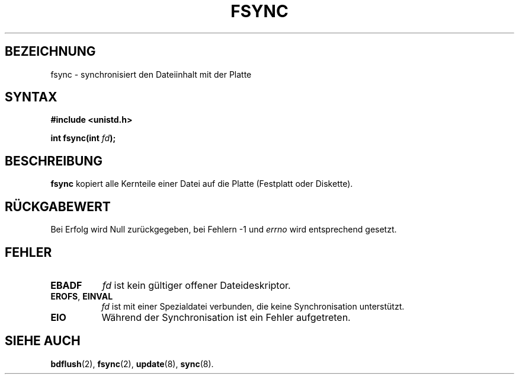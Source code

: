.\" Hey Emacs! This file is -*- nroff -*- source.
.\"
.\" Copyright 1993 Rickard E. Faith (faith@cs.unc.edu)
.\"
.\" Permission is granted to make and distribute verbatim copies of this
.\" manual provided the copyright notice and this permission notice are
.\" preserved on all copies.
.\"
.\" Permission is granted to copy and distribute modified versions of this
.\" manual under the conditions for verbatim copying, provided that the
.\" entire resulting derived work is distributed under the terms of a
.\" permission notice identical to this one
.\" 
.\" Since the Linux kernel and libraries are constantly changing, this
.\" manual page may be incorrect or out-of-date.  The author(s) assume no
.\" responsibility for errors or omissions, or for damages resulting from
.\" the use of the information contained herein.  The author(s) may not
.\" have taken the same level of care in the production of this manual,
.\" which is licensed free of charge, as they might when working
.\" professionally.
.\" 
.\" Formatted or processed versions of this manual, if unaccompanied by
.\" the source, must acknowledge the copyright and authors of this work.
.\"
.\" Modified 21 Aug 1994 by Michael Chastain (mec@shell.portal.com):
.\"   Removed note about old libc (pre-4.5.26) translating to 'sync'.
.\" Modified 15 Apr 1995 by Michael Chastain (mec@shell.portal.com):
.\"   Added 'see also' section.
.\" Translated into german bz Martin Schulze (joey@infodrom.north.de).
.\" Modified Mon Jun 10 12:14:11 1996 by Martin Schulze (joey@linux.de)
.\"
.TH FSYNC 2 "29. März 1996" "Linux 1.2.4" "Systemaufrufe"
.SH BEZEICHNUNG
fsync \- synchronisiert den Dateiinhalt mit der Platte
.SH SYNTAX
.B #include <unistd.h>
.sp
.BI "int fsync(int " fd );
.SH BESCHREIBUNG
.B fsync
kopiert alle Kernteile einer Datei auf die Platte (Festplatt oder
Diskette).
.SH "RÜCKGABEWERT"
Bei Erfolg wird Null zurückgegeben, bei Fehlern \-1 und
.I errno
wird entsprechend gesetzt.
.SH FEHLER
.TP 0.8i
.B EBADF
.I fd
ist kein gültiger offener Dateideskriptor.
.TP
.BR EROFS ", " EINVAL
.I fd
ist mit einer Spezialdatei verbunden, die keine Synchronisation
unterstützt.
.TP
.B EIO
Während der Synchronisation ist ein Fehler aufgetreten.
.SH "SIEHE AUCH"
.BR bdflush (2),
.BR fsync (2),
.BR update (8),
.BR sync (8).

